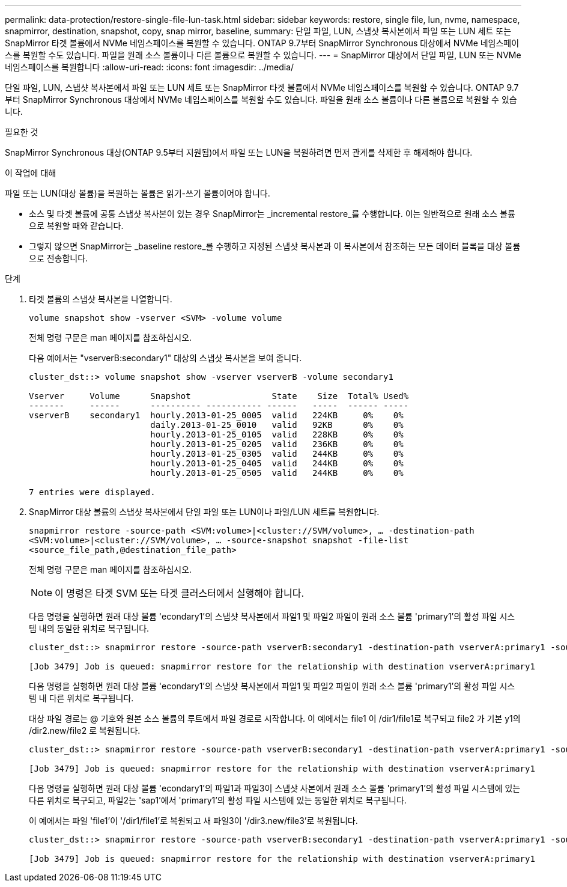 ---
permalink: data-protection/restore-single-file-lun-task.html 
sidebar: sidebar 
keywords: restore, single file, lun, nvme, namespace, snapmirror, destination, snapshot, copy, snap mirror, baseline, 
summary: 단일 파일, LUN, 스냅샷 복사본에서 파일 또는 LUN 세트 또는 SnapMirror 타겟 볼륨에서 NVMe 네임스페이스를 복원할 수 있습니다. ONTAP 9.7부터 SnapMirror Synchronous 대상에서 NVMe 네임스페이스를 복원할 수도 있습니다. 파일을 원래 소스 볼륨이나 다른 볼륨으로 복원할 수 있습니다. 
---
= SnapMirror 대상에서 단일 파일, LUN 또는 NVMe 네임스페이스를 복원합니다
:allow-uri-read: 
:icons: font
:imagesdir: ../media/


[role="lead"]
단일 파일, LUN, 스냅샷 복사본에서 파일 또는 LUN 세트 또는 SnapMirror 타겟 볼륨에서 NVMe 네임스페이스를 복원할 수 있습니다. ONTAP 9.7부터 SnapMirror Synchronous 대상에서 NVMe 네임스페이스를 복원할 수도 있습니다. 파일을 원래 소스 볼륨이나 다른 볼륨으로 복원할 수 있습니다.

.필요한 것
SnapMirror Synchronous 대상(ONTAP 9.5부터 지원됨)에서 파일 또는 LUN을 복원하려면 먼저 관계를 삭제한 후 해제해야 합니다.

.이 작업에 대해
파일 또는 LUN(대상 볼륨)을 복원하는 볼륨은 읽기-쓰기 볼륨이어야 합니다.

* 소스 및 타겟 볼륨에 공통 스냅샷 복사본이 있는 경우 SnapMirror는 _incremental restore_를 수행합니다. 이는 일반적으로 원래 소스 볼륨으로 복원할 때와 같습니다.
* 그렇지 않으면 SnapMirror는 _baseline restore_를 수행하고 지정된 스냅샷 복사본과 이 복사본에서 참조하는 모든 데이터 블록을 대상 볼륨으로 전송합니다.


.단계
. 타겟 볼륨의 스냅샷 복사본을 나열합니다.
+
`volume snapshot show -vserver <SVM> -volume volume`

+
전체 명령 구문은 man 페이지를 참조하십시오.

+
다음 예에서는 "vserverB:secondary1" 대상의 스냅샷 복사본을 보여 줍니다.

+
[listing]
----

cluster_dst::> volume snapshot show -vserver vserverB -volume secondary1

Vserver     Volume      Snapshot                State    Size  Total% Used%
-------     ------      ---------- ----------- ------   -----  ------ -----
vserverB    secondary1  hourly.2013-01-25_0005  valid   224KB     0%    0%
                        daily.2013-01-25_0010   valid   92KB      0%    0%
                        hourly.2013-01-25_0105  valid   228KB     0%    0%
                        hourly.2013-01-25_0205  valid   236KB     0%    0%
                        hourly.2013-01-25_0305  valid   244KB     0%    0%
                        hourly.2013-01-25_0405  valid   244KB     0%    0%
                        hourly.2013-01-25_0505  valid   244KB     0%    0%

7 entries were displayed.
----
. SnapMirror 대상 볼륨의 스냅샷 복사본에서 단일 파일 또는 LUN이나 파일/LUN 세트를 복원합니다.
+
`snapmirror restore -source-path <SVM:volume>|<cluster://SVM/volume>, ... -destination-path <SVM:volume>|<cluster://SVM/volume>, ... -source-snapshot snapshot -file-list <source_file_path,@destination_file_path>`

+
전체 명령 구문은 man 페이지를 참조하십시오.

+
[NOTE]
====
이 명령은 타겟 SVM 또는 타겟 클러스터에서 실행해야 합니다.

====
+
다음 명령을 실행하면 원래 대상 볼륨 'econdary1'의 스냅샷 복사본에서 파일1 및 파일2 파일이 원래 소스 볼륨 'primary1'의 활성 파일 시스템 내의 동일한 위치로 복구됩니다.

+
[listing]
----

cluster_dst::> snapmirror restore -source-path vserverB:secondary1 -destination-path vserverA:primary1 -source-snapshot daily.2013-01-25_0010 -file-list /dir1/file1,/dir2/file2

[Job 3479] Job is queued: snapmirror restore for the relationship with destination vserverA:primary1
----
+
다음 명령을 실행하면 원래 대상 볼륨 'econdary1'의 스냅샷 복사본에서 파일1 및 파일2 파일이 원래 소스 볼륨 'primary1'의 활성 파일 시스템 내 다른 위치로 복구됩니다.

+
대상 파일 경로는 @ 기호와 원본 소스 볼륨의 루트에서 파일 경로로 시작합니다. 이 예에서는 file1 이 /dir1/file1로 복구되고 file2 가 기본 y1의 /dir2.new/file2 로 복원됩니다.

+
[listing]
----

cluster_dst::> snapmirror restore -source-path vserverB:secondary1 -destination-path vserverA:primary1 -source-snapshot daily.2013-01-25_0010 -file-list /dir/file1,@/dir1/file1.new,/dir2/file2,@/dir2.new/file2

[Job 3479] Job is queued: snapmirror restore for the relationship with destination vserverA:primary1
----
+
다음 명령을 실행하면 원래 대상 볼륨 'econdary1'의 파일1과 파일3이 스냅샷 사본에서 원래 소스 볼륨 'primary1'의 활성 파일 시스템에 있는 다른 위치로 복구되고, 파일2는 'sap1'에서 'primary1'의 활성 파일 시스템에 있는 동일한 위치로 복구됩니다.

+
이 예에서는 파일 'file1'이 '/dir1/file1'로 복원되고 새 파일3이 '/dir3.new/file3'로 복원됩니다.

+
[listing]
----

cluster_dst::> snapmirror restore -source-path vserverB:secondary1 -destination-path vserverA:primary1 -source-snapshot daily.2013-01-25_0010 -file-list /dir/file1,@/dir1/file1.new,/dir2/file2,/dir3/file3,@/dir3.new/file3

[Job 3479] Job is queued: snapmirror restore for the relationship with destination vserverA:primary1
----

